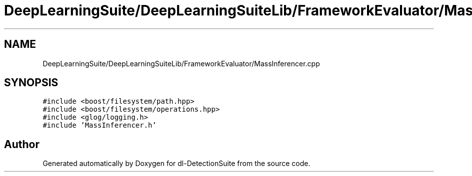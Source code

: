 .TH "DeepLearningSuite/DeepLearningSuiteLib/FrameworkEvaluator/MassInferencer.cpp" 3 "Sat Dec 15 2018" "Version 1.00" "dl-DetectionSuite" \" -*- nroff -*-
.ad l
.nh
.SH NAME
DeepLearningSuite/DeepLearningSuiteLib/FrameworkEvaluator/MassInferencer.cpp
.SH SYNOPSIS
.br
.PP
\fC#include <boost/filesystem/path\&.hpp>\fP
.br
\fC#include <boost/filesystem/operations\&.hpp>\fP
.br
\fC#include <glog/logging\&.h>\fP
.br
\fC#include 'MassInferencer\&.h'\fP
.br

.SH "Author"
.PP 
Generated automatically by Doxygen for dl-DetectionSuite from the source code\&.
